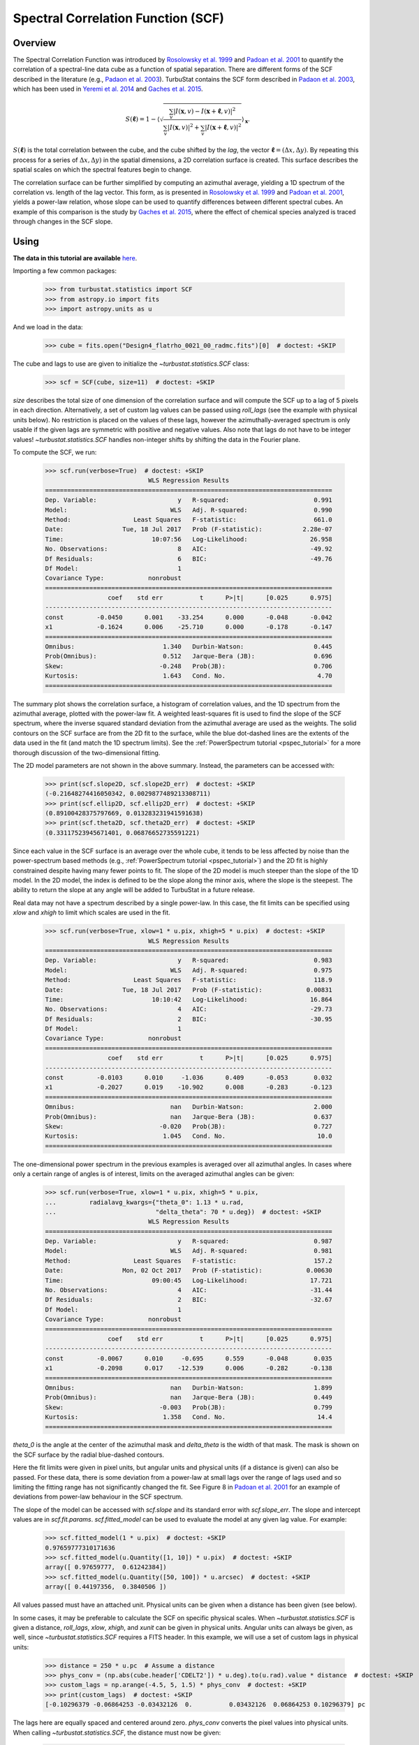 
.. _scf_tutorial:

***********************************
Spectral Correlation Function (SCF)
***********************************

Overview
--------

The Spectral Correlation Function was introduced by `Rosolowsky et al. 1999 <https://ui.adsabs.harvard.edu/#abs/1999ApJ...524..887R/abstract>`_ and `Padoan et al. 2001 <https://ui.adsabs.harvard.edu/#abs/2001ApJ...547..862P/abstract>`_ to quantify the correlation of a spectral-line data cube as a function of spatial separation. There are different forms of the SCF described in the literature (e.g., `Padaon et al. 2003 <https://ui.adsabs.harvard.edu/#abs/2003ApJ...588..881P/abstract>`_). TurbuStat contains the SCF form described in `Padaon et al. 2003 <https://ui.adsabs.harvard.edu/#abs/2003ApJ...588..881P/abstract>`_, which has been used in `Yeremi et al. 2014 <https://ui.adsabs.harvard.edu/#abs/2014ApJ...783...93Y/abstract>`_ and `Gaches et al. 2015 <https://ui.adsabs.harvard.edu/#abs/2015ApJ...799..235G/abstract>`_.

.. math::

    S(\boldsymbol{\ell}) = 1 - \left\langle \sqrt{\frac{\sum_v
    |I(\mathbf{x},v)-I(\mathbf{x}+\boldsymbol{\ell},v)|^2}{\sum_v
    |I(\mathbf{x},v)|^2+\sum_v |I(\mathbf{x}+\boldsymbol{\ell},v)|^2}}\right\rangle_{\mathbf{x}}.

:math:`S(\boldsymbol{\ell})` is the total correlation between the cube, and the cube shifted by the *lag*, the vector :math:`\boldsymbol{\ell}=(\Delta x, \Delta y)`. By repeating this process for a series of :math:`\Delta x, \Delta y)` in the spatial dimensions, a 2D correlation surface is created. This surface describes the spatial scales on which the spectral features begin to change.

The correlation surface can be further simplified by computing an azimuthal average, yielding a 1D spectrum of the correlation vs. length of the lag vector. This form, as is presented in `Rosolowsky et al. 1999 <https://ui.adsabs.harvard.edu/#abs/1999ApJ...524..887R/abstract>`_ and `Padoan et al. 2001 <https://ui.adsabs.harvard.edu/#abs/2001ApJ...547..862P/abstract>`_, yields a power-law relation, whose slope can be used to quantify differences between different spectral cubes. An example of this comparison is the study by `Gaches et al. 2015 <https://ui.adsabs.harvard.edu/#abs/2015ApJ...799..235G/abstract>`_, where the effect of chemical species analyzed is traced through changes in the SCF slope.

Using
-----

**The data in this tutorial are available** `here <https://girder.hub.yt/#user/57b31aee7b6f080001528c6d/folder/59721a30cc387500017dbe37>`_.

Importing a few common packages:

    >>> from turbustat.statistics import SCF
    >>> from astropy.io import fits
    >>> import astropy.units as u

And we load in the data:

    >>> cube = fits.open("Design4_flatrho_0021_00_radmc.fits")[0]  # doctest: +SKIP

The cube and lags to use are given to initialize the `~turbustat.statistics.SCF`  class:

    >>> scf = SCF(cube, size=11)  # doctest: +SKIP

`size` describes the total size of one dimension of the correlation surface and will compute the SCF up to a lag of 5 pixels in each direction. Alternatively, a set of custom lag values can be passed using `roll_lags` (see the example with physical units below). No restriction is placed on the values of these lags, however the azimuthally-averaged spectrum is only usable if the given lags are symmetric with positive and negative values. Also note that lags do not have to be integer values! `~turbustat.statistics.SCF` handles non-integer shifts by shifting the data in the Fourier plane.

To compute the SCF, we run:

    >>> scf.run(verbose=True)  # doctest: +SKIP
                                WLS Regression Results
    ==============================================================================
    Dep. Variable:                      y   R-squared:                       0.991
    Model:                            WLS   Adj. R-squared:                  0.990
    Method:                 Least Squares   F-statistic:                     661.0
    Date:                Tue, 18 Jul 2017   Prob (F-statistic):           2.28e-07
    Time:                        10:07:56   Log-Likelihood:                 26.958
    No. Observations:                   8   AIC:                            -49.92
    Df Residuals:                       6   BIC:                            -49.76
    Df Model:                           1
    Covariance Type:            nonrobust
    ==============================================================================
                     coef    std err          t      P>|t|      [0.025      0.975]
    ------------------------------------------------------------------------------
    const         -0.0450      0.001    -33.254      0.000      -0.048      -0.042
    x1            -0.1624      0.006    -25.710      0.000      -0.178      -0.147
    ==============================================================================
    Omnibus:                        1.340   Durbin-Watson:                   0.445
    Prob(Omnibus):                  0.512   Jarque-Bera (JB):                0.696
    Skew:                          -0.248   Prob(JB):                        0.706
    Kurtosis:                       1.643   Cond. No.                         4.70
    ==============================================================================

.. image:: images/design4_scf.png

The summary plot shows the correlation surface, a histogram of correlation values, and the 1D spectrum from the azimuthal average, plotted with the power-law fit. A weighted least-squares fit is used to find the slope of the SCF spectrum, where the inverse squared standard deviation from the azimuthal average are used as the weights. The solid contours on the SCF surface are from the 2D fit to the surface, while the blue dot-dashed lines are the extents of the data used in the fit (and match the 1D spectrum limits). See the :ref:`PowerSpectrum tutorial <pspec_tutorial>` for a more thorough discussion of the two-dimensional fitting.

The 2D model parameters are not shown in the above summary. Instead, the parameters can be accessed with:

    >>> print(scf.slope2D, scf.slope2D_err)  # doctest: +SKIP
    (-0.21648274416050342, 0.0029877489213308711)
    >>> print(scf.ellip2D, scf.ellip2D_err)  # doctest: +SKIP
    (0.89100428375797669, 0.013283231941591638)
    >>> print(scf.theta2D, scf.theta2D_err)  # doctest: +SKIP
    (0.33117523945671401, 0.06876652735591221)

Since each value in the SCF surface is an average over the whole cube, it tends to be less affected by noise than the power-spectrum based methods (e.g., :ref:`PowerSpectrum tutorial <pspec_tutorial>`) and the 2D fit is highly constrained despite having many fewer points to fit. The slope of the 2D model is much steeper than the slope of the 1D model. In the 2D model, the index is defined to be the slope along the minor axis, where the slope is the steepest. The ability to return the slope at any angle will be added to TurbuStat in a future release.


Real data may not have a spectrum described by a single power-law. In this case, the fit limits can be specified using `xlow` and `xhigh` to limit which scales are used in the fit.

    >>> scf.run(verbose=True, xlow=1 * u.pix, xhigh=5 * u.pix)  # doctest: +SKIP
                                WLS Regression Results
    ==============================================================================
    Dep. Variable:                      y   R-squared:                       0.983
    Model:                            WLS   Adj. R-squared:                  0.975
    Method:                 Least Squares   F-statistic:                     118.9
    Date:                Tue, 18 Jul 2017   Prob (F-statistic):            0.00831
    Time:                        10:10:42   Log-Likelihood:                 16.864
    No. Observations:                   4   AIC:                            -29.73
    Df Residuals:                       2   BIC:                            -30.95
    Df Model:                           1
    Covariance Type:            nonrobust
    ==============================================================================
                     coef    std err          t      P>|t|      [0.025      0.975]
    ------------------------------------------------------------------------------
    const         -0.0103      0.010     -1.036      0.409      -0.053       0.032
    x1            -0.2027      0.019    -10.902      0.008      -0.283      -0.123
    ==============================================================================
    Omnibus:                          nan   Durbin-Watson:                   2.000
    Prob(Omnibus):                    nan   Jarque-Bera (JB):                0.637
    Skew:                          -0.020   Prob(JB):                        0.727
    Kurtosis:                       1.045   Cond. No.                         10.0
    ==============================================================================

.. image:: images/design4_scf_fitlimits.png

The one-dimensional power spectrum in the previous examples is averaged over all azimuthal angles. In cases where only a certain range of angles is of interest, limits on the averaged azimuthal angles can be given:

    >>> scf.run(verbose=True, xlow=1 * u.pix, xhigh=5 * u.pix,
    ...         radialavg_kwargs={"theta_0": 1.13 * u.rad,
    ...                           "delta_theta": 70 * u.deg})  # doctest: +SKIP
                                WLS Regression Results
    ==============================================================================
    Dep. Variable:                      y   R-squared:                       0.987
    Model:                            WLS   Adj. R-squared:                  0.981
    Method:                 Least Squares   F-statistic:                     157.2
    Date:                Mon, 02 Oct 2017   Prob (F-statistic):            0.00630
    Time:                        09:00:45   Log-Likelihood:                 17.721
    No. Observations:                   4   AIC:                            -31.44
    Df Residuals:                       2   BIC:                            -32.67
    Df Model:                           1
    Covariance Type:            nonrobust
    ==============================================================================
                     coef    std err          t      P>|t|      [0.025      0.975]
    ------------------------------------------------------------------------------
    const         -0.0067      0.010     -0.695      0.559      -0.048       0.035
    x1            -0.2098      0.017    -12.539      0.006      -0.282      -0.138
    ==============================================================================
    Omnibus:                          nan   Durbin-Watson:                   1.899
    Prob(Omnibus):                    nan   Jarque-Bera (JB):                0.449
    Skew:                          -0.003   Prob(JB):                        0.799
    Kurtosis:                       1.358   Cond. No.                         14.4
    ==============================================================================

.. image:: images/design4_scf_fitlimits_azimlimits.png

`theta_0` is the angle at the center of the azimuthal mask and `delta_theta` is the width of that mask. The mask is shown on the SCF surface by the radial blue-dashed contours.

Here the fit limits were given in pixel units, but angular units and physical units (if a distance is given) can also be passed. For these data, there is some deviation from a power-law at small lags over the range of lags used and so limiting the fitting range has not significantly changed the fit. See Figure 8 in `Padoan et al. 2001 <https://ui.adsabs.harvard.edu/#abs/2001ApJ...547..862P/abstract>`_ for an example of deviations from power-law behaviour in the SCF spectrum.

The slope of the model can be accessed with `scf.slope` and its standard error with `scf.slope_err`. The slope and intercept values are in `scf.fit.params`. `scf.fitted_model` can be used to evaluate the model at any given lag value. For example:

    >>> scf.fitted_model(1 * u.pix)  # doctest: +SKIP
    0.97659777310171636
    >>> scf.fitted_model(u.Quantity([1, 10]) * u.pix)  # doctest: +SKIP
    array([ 0.97659777,  0.61242384])
    >>> scf.fitted_model(u.Quantity([50, 100]) * u.arcsec)  # doctest: +SKIP
    array([ 0.44197356,  0.3840506 ])

All values passed must have an attached unit. Physical units can be given when a distance has been given (see below).

In some cases, it may be preferable to calculate the SCF on specific physical scales. When `~turbustat.statistics.SCF` is given a distance,
`roll_lags`, `xlow`, `xhigh`, and `xunit` can be given in physical units. Angular units can always be given, as well, since `~turbustat.statistics.SCF` requires a FITS header. In this example, we will use a set of custom lags in physical units:

    >>> distance = 250 * u.pc  # Assume a distance
    >>> phys_conv = (np.abs(cube.header['CDELT2']) * u.deg).to(u.rad).value * distance  # doctest: +SKIP
    >>> custom_lags = np.arange(-4.5, 5, 1.5) * phys_conv  # doctest: +SKIP
    >>> print(custom_lags)  # doctest: +SKIP
    [-0.10296379 -0.06864253 -0.03432126  0.          0.03432126  0.06864253 0.10296379] pc

The lags here are equally spaced and centered around zero. `phys_conv` converts the pixel values into physical units. When calling `~turbustat.statistics.SCF`, the distance must now be given:

    >>> scf_physroll = SCF(cube, roll_lags=custom_lags, distance=distance)  # doctest: +SKIP
    >>> scf_physroll.run(verbose=True, xunit=u.pc)  # doctest: +SKIP
                                WLS Regression Results
    ==============================================================================
    Dep. Variable:                      y   R-squared:                       0.892
    Model:                            WLS   Adj. R-squared:                  0.856
    Method:                 Least Squares   F-statistic:                     24.77
    Date:                Tue, 18 Jul 2017   Prob (F-statistic):             0.0156
    Time:                        10:57:18   Log-Likelihood:                 14.907
    No. Observations:                   5   AIC:                            -25.81
    Df Residuals:                       3   BIC:                            -26.59
    Df Model:                           1
    Covariance Type:            nonrobust
    ==============================================================================
                     coef    std err          t      P>|t|      [0.025      0.975]
    ------------------------------------------------------------------------------
    const         -0.2522      0.038     -6.725      0.007      -0.372      -0.133
    x1            -0.1292      0.026     -4.977      0.016      -0.212      -0.047
    ==============================================================================
    Omnibus:                          nan   Durbin-Watson:                   1.495
    Prob(Omnibus):                    nan   Jarque-Bera (JB):                0.757
    Skew:                           0.914   Prob(JB):                        0.685
    Kurtosis:                       2.464   Cond. No.                         19.3
    ==============================================================================

.. image:: images/design4_scf_physroll.png

This example takes a bit longer to run than the others because, whenever a non-integer lag is used, the cube is shifted in Fourier space.

Throughout all of these examples, we have assumed that the spatial boundaries can be wrapped. This is appropriate for the example data since they are generated from a :ref:`periodic-box simulation <data_for_tutorial>` and is the default setting (`boundary='continuous'`). Typically this will not be the case for observational data. To avoid wrapping the edges of the data, `boundary='cut'` can be set to avoid using the portion of the data that has been spatially wrapped:

    >>> scf = SCF(cube, size=11)  # doctest: +SKIP
    >>> scf.run(verbose=True, boundary='cut')  # doctest: +SKIP
                                WLS Regression Results
    ==============================================================================
    Dep. Variable:                      y   R-squared:                       0.993
    Model:                            WLS   Adj. R-squared:                  0.992
    Method:                 Least Squares   F-statistic:                     830.7
    Date:                Tue, 18 Jul 2017   Prob (F-statistic):           1.16e-07
    Time:                        11:13:18   Log-Likelihood:                 24.569
    No. Observations:                   8   AIC:                            -45.14
    Df Residuals:                       6   BIC:                            -44.98
    Df Model:                           1
    Covariance Type:            nonrobust
    ==============================================================================
                     coef    std err          t      P>|t|      [0.025      0.975]
    ------------------------------------------------------------------------------
    const         -0.0834      0.003    -31.106      0.000      -0.090      -0.077
    x1            -0.2425      0.008    -28.821      0.000      -0.263      -0.222
    ==============================================================================
    Omnibus:                        0.723   Durbin-Watson:                   0.501
    Prob(Omnibus):                  0.697   Jarque-Bera (JB):                0.556
    Skew:                          -0.236   Prob(JB):                        0.757
    Kurtosis:                       1.797   Cond. No.                         3.38
    ==============================================================================

.. image:: images/design4_scf_boundcut.png

This results in a steeper SCF slope as the edges of the rolled cubes are no longer used.

Computing the SCF can be computationally expensive for moderately-size data cubes. This is due to the need for shifting the entire cube along the spatial dimensions at each lag value. To avoid recomputing the SCF surface, the results of the SCF can be saved as a pickled object:

    >>> scf.save_results(output_name="Design4_SCF", keep_data=False)  # doctest: +SKIP

Disabling `keep_data` will remove the data cube before saving to save storage space.
Having saved the results, they can be reloaded using:

    >>> scf = SCF.load_results("Design4_SCF.pkl")  # doctest: +SKIP

Note that if `keep_data=False` was used when saving the file, the loaded version cannot be used to recalculate the SCF.

References
----------

`Rosolowsky et al. 1999 <https://ui.adsabs.harvard.edu/#abs/1999ApJ...524..887R/abstract>`_

`Padoan et al. 2001 <https://ui.adsabs.harvard.edu/#abs/2001ApJ...547..862P/abstract>`_

`Padaon et al. 2003 <https://ui.adsabs.harvard.edu/#abs/2003ApJ...588..881P/abstract>`_

`Muller et al. 2004 <https://ui.adsabs.harvard.edu/#abs/2004ApJ...616..845M/abstract>`_

`Yeremi et al. 2014 <https://ui.adsabs.harvard.edu/#abs/2014ApJ...783...93Y/abstract>`_

`Gaches et al. 2015 <https://ui.adsabs.harvard.edu/#abs/2015ApJ...799..235G/abstract>`_
